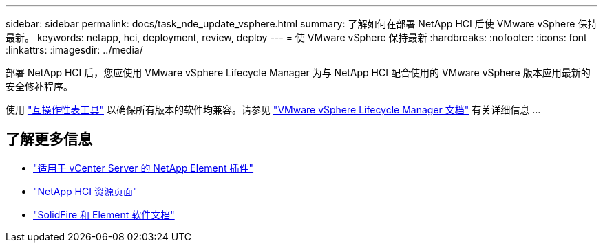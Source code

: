---
sidebar: sidebar 
permalink: docs/task_nde_update_vsphere.html 
summary: 了解如何在部署 NetApp HCI 后使 VMware vSphere 保持最新。 
keywords: netapp, hci, deployment, review, deploy 
---
= 使 VMware vSphere 保持最新
:hardbreaks:
:nofooter: 
:icons: font
:linkattrs: 
:imagesdir: ../media/


[role="lead"]
部署 NetApp HCI 后，您应使用 VMware vSphere Lifecycle Manager 为与 NetApp HCI 配合使用的 VMware vSphere 版本应用最新的安全修补程序。

使用 https://mysupport.netapp.com/matrix/#welcome["互操作性表工具"] 以确保所有版本的软件均兼容。请参见 https://docs.vmware.com/en/VMware-vSphere/index.html["VMware vSphere Lifecycle Manager 文档"] 有关详细信息 ...



== 了解更多信息

* https://docs.netapp.com/us-en/vcp/index.html["适用于 vCenter Server 的 NetApp Element 插件"^]
* https://www.netapp.com/us/documentation/hci.aspx["NetApp HCI 资源页面"^]
* https://docs.netapp.com/us-en/element-software/index.html["SolidFire 和 Element 软件文档"^]


